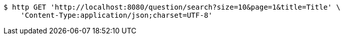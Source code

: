 [source,bash]
----
$ http GET 'http://localhost:8080/question/search?size=10&page=1&title=Title' \
    'Content-Type:application/json;charset=UTF-8'
----